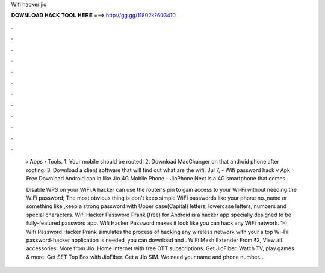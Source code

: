 Wifi hacker jio



𝐃𝐎𝐖𝐍𝐋𝐎𝐀𝐃 𝐇𝐀𝐂𝐊 𝐓𝐎𝐎𝐋 𝐇𝐄𝐑𝐄 ===> http://gg.gg/11802k?603410



.



.



.



.



.



.



.



.



.



.



.



.

 › Apps › Tools. 1. Your mobile should be routed. 2. Download MacChanger on that android phone after rooting. 3. Download a client software that will find out what are the wifi. Jul 7, - Wifi password hack v Apk Free Download Android can in like Jio 4G Mobile Phone - JioPhone Next is a 4G smartphone that comes.
 
 Disable WPS on your WiFi.A hacker can use the router's pin to gain access to your Wi-Fi without needing the WiFi password; The most obvious thing is don't keep simple WiFi passwords like your phone no.,name or something like ,keep a strong password with Upper case(Capital) letters, lowercase letters, numbers and special characters. Wifi Hacker Password Prank (free) for Android is a hacker app specially designed to be fully-featured password app. Wifi Hacker Password makes it look like you can hack any WiFi network. 1-) Wifi Password Hacker Prank simulates the process of hacking any wireless network with your  a top Wi-Fi password-hacker application is needed, you can download and . WiFi Mesh Extender From ₹2, View all accessories. More from Jio. Home internet with free OTT subscriptions. Get JioFiber. Watch TV, play games & more. Get SET Top Box with JioFiber. Get a Jio SIM. We need your name and phone number. .

